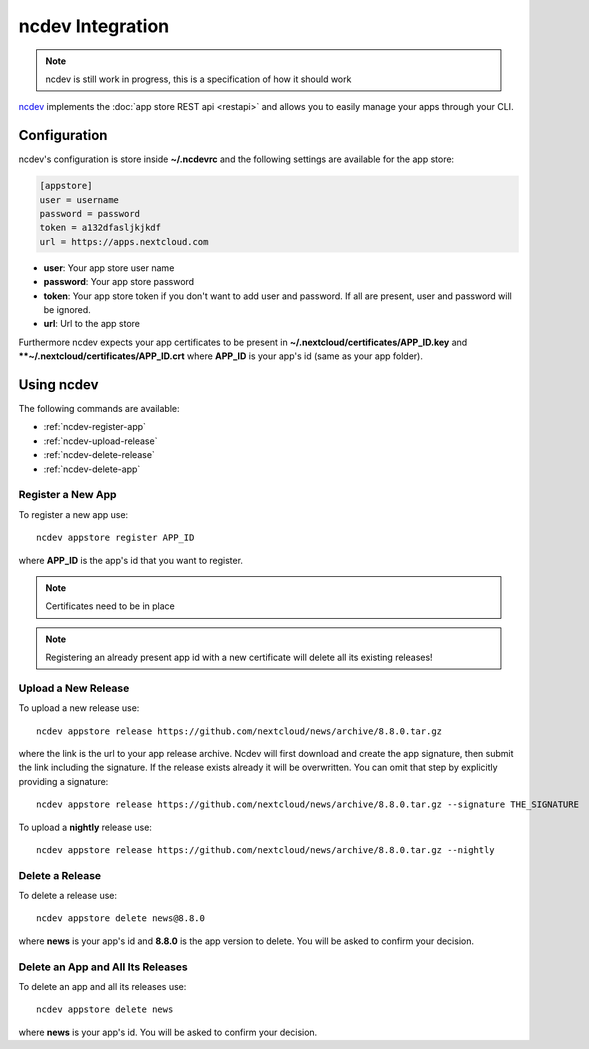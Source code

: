 ncdev Integration
=================

.. note:: ncdev is still work in progress, this is a specification of how it should work

`ncdev <https://github.com/nextcloud/ncdev>`_ implements the :doc:`app store REST api <restapi>` and allows you to easily manage your apps through your CLI.


Configuration
-------------

ncdev's configuration is store inside **~/.ncdevrc** and the following settings are available for the app store:

.. code-block:: ini

    [appstore]
    user = username
    password = password
    token = a132dfasljkjkdf
    url = https://apps.nextcloud.com

* **user**: Your app store user name
* **password**: Your app store password
* **token**: Your app store token if you don't want to add user and password. If all are present, user and password will be ignored.
* **url**: Url to the app store

Furthermore ncdev expects your app certificates to be present in **~/.nextcloud/certificates/APP_ID.key** and ****~/.nextcloud/certificates/APP_ID.crt** where **APP_ID** is your app's id (same as your app folder).

Using ncdev
-----------
The following commands are available:

* :ref:`ncdev-register-app`

* :ref:`ncdev-upload-release`

* :ref:`ncdev-delete-release`

* :ref:`ncdev-delete-app`

.. _ncdev-register-app:

Register a New App
~~~~~~~~~~~~~~~~~~
To register a new app use::

    ncdev appstore register APP_ID

where **APP_ID** is the app's id that you want to register.

.. note:: Certificates need to be in place

.. note:: Registering an already present app id with a new certificate will delete all its existing releases!

.. _ncdev-upload-release:

Upload a New Release
~~~~~~~~~~~~~~~~~~~~
To upload a new release use::

    ncdev appstore release https://github.com/nextcloud/news/archive/8.8.0.tar.gz

where the link is the url to your app release archive. Ncdev will first download and create the app signature, then submit the link including the signature. If the release exists already it will be overwritten. You can omit that step by explicitly providing a signature::

    ncdev appstore release https://github.com/nextcloud/news/archive/8.8.0.tar.gz --signature THE_SIGNATURE

To upload a **nightly** release use::

    ncdev appstore release https://github.com/nextcloud/news/archive/8.8.0.tar.gz --nightly


.. _ncdev-delete-app:

Delete a Release
~~~~~~~~~~~~~~~~
To delete a release use::

    ncdev appstore delete news@8.8.0

where **news** is your app's id and **8.8.0** is the app version to delete. You will be asked to confirm your decision.

.. _ncdev-delete-release:

Delete an App and All Its Releases
~~~~~~~~~~~~~~~~~~~~~~~~~~~~~~~~~~
To delete an app and all its releases use::

    ncdev appstore delete news

where **news** is your app's id. You will be asked to confirm your decision.

